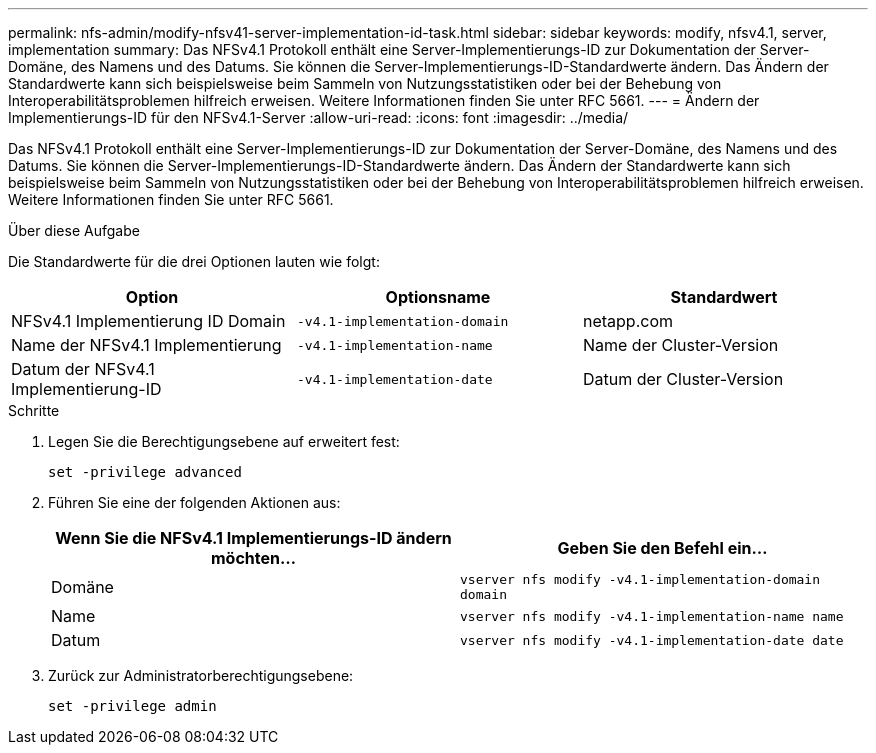 ---
permalink: nfs-admin/modify-nfsv41-server-implementation-id-task.html 
sidebar: sidebar 
keywords: modify, nfsv4.1, server, implementation 
summary: Das NFSv4.1 Protokoll enthält eine Server-Implementierungs-ID zur Dokumentation der Server-Domäne, des Namens und des Datums. Sie können die Server-Implementierungs-ID-Standardwerte ändern. Das Ändern der Standardwerte kann sich beispielsweise beim Sammeln von Nutzungsstatistiken oder bei der Behebung von Interoperabilitätsproblemen hilfreich erweisen. Weitere Informationen finden Sie unter RFC 5661. 
---
= Ändern der Implementierungs-ID für den NFSv4.1-Server
:allow-uri-read: 
:icons: font
:imagesdir: ../media/


[role="lead"]
Das NFSv4.1 Protokoll enthält eine Server-Implementierungs-ID zur Dokumentation der Server-Domäne, des Namens und des Datums. Sie können die Server-Implementierungs-ID-Standardwerte ändern. Das Ändern der Standardwerte kann sich beispielsweise beim Sammeln von Nutzungsstatistiken oder bei der Behebung von Interoperabilitätsproblemen hilfreich erweisen. Weitere Informationen finden Sie unter RFC 5661.

.Über diese Aufgabe
Die Standardwerte für die drei Optionen lauten wie folgt:

[cols="3*"]
|===
| Option | Optionsname | Standardwert 


 a| 
NFSv4.1 Implementierung ID Domain
 a| 
`-v4.1-implementation-domain`
 a| 
netapp.com



 a| 
Name der NFSv4.1 Implementierung
 a| 
`-v4.1-implementation-name`
 a| 
Name der Cluster-Version



 a| 
Datum der NFSv4.1 Implementierung-ID
 a| 
`-v4.1-implementation-date`
 a| 
Datum der Cluster-Version

|===
.Schritte
. Legen Sie die Berechtigungsebene auf erweitert fest:
+
`set -privilege advanced`

. Führen Sie eine der folgenden Aktionen aus:
+
[cols="2*"]
|===
| Wenn Sie die NFSv4.1 Implementierungs-ID ändern möchten... | Geben Sie den Befehl ein... 


 a| 
Domäne
 a| 
`vserver nfs modify -v4.1-implementation-domain domain`



 a| 
Name
 a| 
`vserver nfs modify -v4.1-implementation-name name`



 a| 
Datum
 a| 
`vserver nfs modify -v4.1-implementation-date date`

|===
. Zurück zur Administratorberechtigungsebene:
+
`set -privilege admin`


